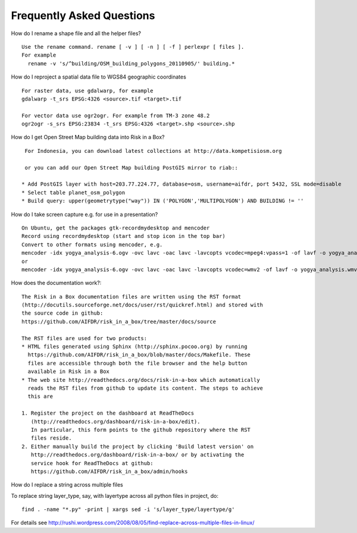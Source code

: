 Frequently Asked Questions
==========================


How do I rename a shape file and all the helper files?
::

  Use the rename command. rename [ -v ] [ -n ] [ -f ] perlexpr [ files ].
  For example
    rename -v 's/^building/OSM_building_polygons_20110905/' building.*

How do I reproject a spatial data file to WGS84 geographic coordinates
::

  For raster data, use gdalwarp, for example
  gdalwarp -t_srs EPSG:4326 <source>.tif <target>.tif

  For vector data use ogr2ogr. For example from TM-3 zone 48.2
  ogr2ogr -s_srs EPSG:23834 -t_srs EPSG:4326 <target>.shp <source>.shp

How do I get Open Street Map building data into Risk in a Box?
::

  For Indonesia, you can download latest collections at http://data.kompetisiosm.org

  or you can add our Open Street Map building PostGIS mirror to riab::

 * Add PostGIS layer with host=203.77.224.77, database=osm, username=aifdr, port 5432, SSL mode=disable
 * Select table planet_osm_polygon
 * Build query: upper(geometrytype("way")) IN ('POLYGON','MULTIPOLYGON') AND BUILDING != ''

How do I take screen capture e.g. for use in a presentation?
::

  On Ubuntu, get the packages gtk-recordmydesktop and mencoder
  Record using recordmydesktop (start and stop icon in the top bar)
  Convert to other formats using mencoder, e.g.
  mencoder -idx yogya_analysis-6.ogv -ovc lavc -oac lavc -lavcopts vcodec=mpeg4:vpass=1 -of lavf -o yogya_analysis.avi
  or
  mencoder -idx yogya_analysis-6.ogv -ovc lavc -oac lavc -lavcopts vcodec=wmv2 -of lavf -o yogya_analysis.wmv

How does the documentation work?::

  The Risk in a Box documentation files are written using the RST format
  (http://docutils.sourceforge.net/docs/user/rst/quickref.html) and stored with
  the source code in github:
  https://github.com/AIFDR/risk_in_a_box/tree/master/docs/source

  The RST files are used for two products:
  * HTML files generated using Sphinx (http://sphinx.pocoo.org) by running
    https://github.com/AIFDR/risk_in_a_box/blob/master/docs/Makefile. These
    files are accessible through both the file browser and the help button
    available in Risk in a Box
  * The web site http://readthedocs.org/docs/risk-in-a-box which automatically
    reads the RST files from github to update its content. The steps to achieve
    this are

  1. Register the project on the dashboard at ReadTheDocs
     (http://readthedocs.org/dashboard/risk-in-a-box/edit).
     In particular, this form points to the github repository where the RST
     files reside.
  2. Either manually build the project by clicking 'Build latest version' on
     http://readthedocs.org/dashboard/risk-in-a-box/ or by activating the
     service hook for ReadTheDocs at github:
     https://github.com/AIFDR/risk_in_a_box/admin/hooks


How do I replace a string across multiple files
::

To replace string layer_type, say, with layertype across all python files
in project, do::

   find . -name "*.py" -print | xargs sed -i 's/layer_type/layertype/g'


For details see
http://rushi.wordpress.com/2008/08/05/find-replace-across-multiple-files-in-linux/

